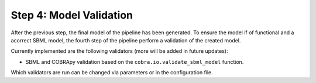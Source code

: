 Step 4: Model Validation
========================

After the previous step, the final model of the pipeline has been generated.
To ensure the model if of functional and a acorrect SBML model, the fourth step
of the pipeline perform a validation of the created model.

Currently implemented are the following validators (more will be added in future updates):

- SBML and COBRApy validation based on the ``cobra.io.validate_sbml_model`` function.

Which validators are run can be changed via parameters or in the configuration file.

